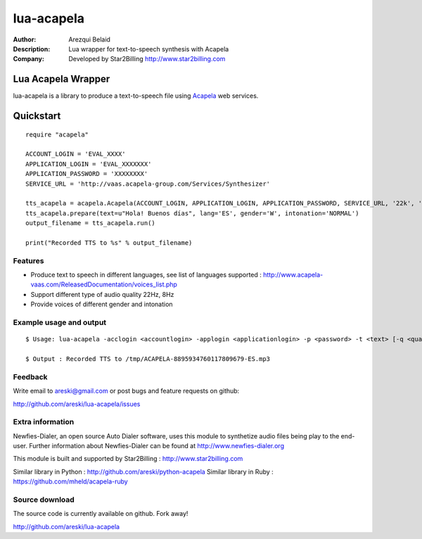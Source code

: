 ===========
lua-acapela
===========

:Author: Arezqui Belaid
:Description: Lua wrapper for text-to-speech synthesis with Acapela
:Company: Developed by Star2Billing http://www.star2billing.com


Lua Acapela Wrapper
===================

lua-acapela is a library to produce a text-to-speech file using `Acapela`_ web services.

.. _Acapela: http://acapela-vaas.com/


Quickstart
==========

::

    require "acapela"

    ACCOUNT_LOGIN = 'EVAL_XXXX'
    APPLICATION_LOGIN = 'EVAL_XXXXXXX'
    APPLICATION_PASSWORD = 'XXXXXXXX'
    SERVICE_URL = 'http://vaas.acapela-group.com/Services/Synthesizer'

    tts_acapela = acapela.Acapela(ACCOUNT_LOGIN, APPLICATION_LOGIN, APPLICATION_PASSWORD, SERVICE_URL, '22k', '/tmp/')
    tts_acapela.prepare(text=u"Hola! Buenos días", lang='ES', gender='W', intonation='NORMAL')
    output_filename = tts_acapela.run()

    print("Recorded TTS to %s" % output_filename)


Features
--------

* Produce text to speech in different languages, see list of languages supported :
  http://www.acapela-vaas.com/ReleasedDocumentation/voices_list.php

* Support different type of audio quality 22Hz, 8Hz

* Provide voices of different gender and intonation


Example usage and output
------------------------

::

  $ Usage: lua-acapela -acclogin <accountlogin> -applogin <applicationlogin> -p <password> -t <text> [-q <quality>] [-d <directory>] [-url <service_url>] [-h]

  $ Output : Recorded TTS to /tmp/ACAPELA-8895934760117809679-ES.mp3


Feedback
--------

Write email to areski@gmail.com or post bugs and feature requests on github:

http://github.com/areski/lua-acapela/issues


Extra information
-----------------

Newfies-Dialer, an open source Auto Dialer software, uses this module to synthetize audio files being play to the end-user.
Further information about Newfies-Dialer can be found at http://www.newfies-dialer.org

This module is built and supported by Star2Billing : http://www.star2billing.com

Similar library in Python : http://github.com/areski/python-acapela
Similar library in Ruby : https://github.com/mheld/acapela-ruby


Source download
---------------

The source code is currently available on github. Fork away!

http://github.com/areski/lua-acapela


